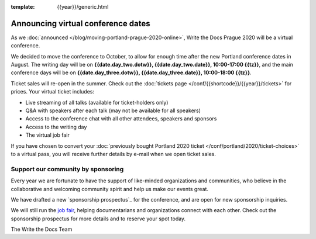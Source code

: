 :template: {{year}}/generic.html

.. post:: June 12, 2020
   :tags: prague-2020, tickets, sponsors

Announcing virtual conference dates
===================================

As we :doc:`announced </blog/moving-portland-prague-2020-online>`, Write the Docs Prague 2020 will be a virtual conference.

We decided to move the conference to October, to allow for enough time after the new Portland conference dates in August. The writing day will be on
**{{date.day_two.dotw}}, {{date.day_two.date}}, 10:00-17:00 {{tz}}**,
and the main conference days will be on **{{date.day_three.dotw}}, {{date.day_three.date}}, 10:00-18:00 {{tz}}**.

Ticket sales will re-open in the summer. Check out the :doc:`tickets page </conf/{{shortcode}}/{{year}}/tickets>` for prices. Your virtual ticket includes:

* Live streaming of all talks (available for ticket-holders only)
* Q&A with speakers after each talk (may not be available for all speakers)
* Access to the conference chat with all other attendees, speakers and sponsors
* Access to the writing day
* The virtual job fair

If you have chosen to convert your :doc:`previously bought Portland 2020 ticket </conf/portland/2020/ticket-choices>`
to a virtual pass, you will receive further details by e-mail when we open ticket sales.

Support our community by sponsoring
-----------------------------------

Every year we are fortunate to have the support of like-minded organizations and communities,
who believe in the collaborative and welcoming community spirit and help us make our events great.

We have drafted a new `sponsorship prospectus`_ for the conference,
and are open for new sponsorship inquiries.

.. _virtual sponsorship prospectus: https://www.writethedocs.org/conf/prague/2020/sponsors/prospectus/

We will still run the `job fair <https://www.writethedocs.org/conf/portland/2020/job-fair/>`_, helping documentarians
and organizations connect with each other. Check out the sponsorship prospectus for more details and to reserve your spot today.

The Write the Docs Team

